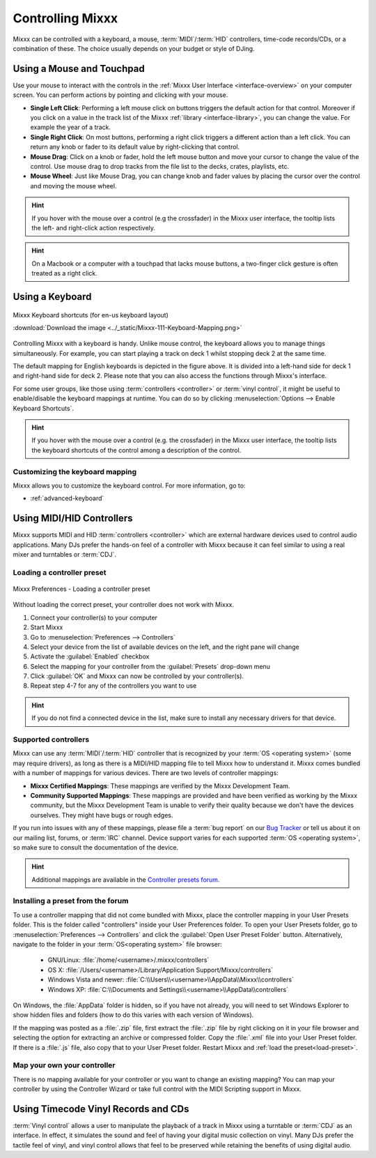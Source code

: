 .. _controlling mixxx:

Controlling Mixxx
*****************

Mixxx can be controlled with a keyboard, a mouse, :term:`MIDI`/:term:`HID`
controllers, time-code records/CDs, or a combination of these. The choice
usually depends on your budget or style of DJing.

.. _control-mouse:

Using a Mouse and Touchpad
==========================

Use your mouse to interact with the controls in the
:ref:`Mixxx User Interface <interface-overview>` on your computer screen. You
can perform actions by pointing and clicking with your mouse.

* **Single Left Click**: Performing a left mouse click on buttons triggers the
  default action for that control. Moreover if you click on a value in the track
  list of the Mixxx :ref:`library <interface-library>`, you can change the
  value. For example the year of a track.
* **Single Right Click**: On most buttons, performing a right click triggers a
  different action than a left click. You can return any knob or fader to its
  default value by right-clicking that control.
* **Mouse Drag**: Click on a knob or fader, hold the left mouse button and move
  your cursor to change the value of the control. Use mouse drag to drop tracks
  from the file list to the decks, crates, playlists, etc.
* **Mouse Wheel**: Just like Mouse Drag, you can change knob and fader values
  by placing the cursor over the control and moving the mouse wheel.

.. hint::  If you hover with the mouse over a control (e.g the crossfader) in
           the Mixxx user interface, the tooltip lists the left- and right-click
           action respectively.

.. hint::  On a Macbook or a computer with a touchpad that lacks mouse buttons,
           a two-finger click gesture is often treated as a right click.

.. seealso:: Using the Mouse drag/wheel on the waveforms you can adjust zoom and
             playback rate of the tracks. For more information, go to
             :ref:`interface-waveform`.

.. _control-keyboard:

Using a Keyboard
================

.. figure:: ../_static/Mixxx-111-Keyboard-Mapping.png
   :align: center
   :width: 100%
   :figwidth: 100%
   :alt: Keyboard shortcuts
   :figclass: pretty-figures

   Mixxx Keyboard shortcuts (for en-us keyboard layout)

   :download:`Download the image <../_static/Mixxx-111-Keyboard-Mapping.png>`

Controlling Mixxx with a keyboard is handy. Unlike mouse control, the keyboard
allows you to manage things simultaneously. For example, you can start playing
a track on deck 1 whilst stopping deck 2 at the same time.

The default mapping for English keyboards is depicted in the figure above. It is
divided into a left-hand side for deck 1 and right-hand side for deck 2. Please
note that you can also access the functions through Mixxx's interface.

For some user groups, like those using :term:`controllers <controller>` or
:term:`vinyl control`, it might be useful to enable/disable the keyboard
mappings at runtime. You can do so by clicking
:menuselection:`Options --> Enable Keyboard Shortcuts`.

.. hint::  If you hover with the mouse over a control (e.g. the crossfader) in
           the Mixxx user interface, the tooltip lists the keyboard shortcuts of
           the control among a description of the control.

.. seealso:: For a list of default shortcuts, go to :ref:`appendix-keyboard`.

Customizing the keyboard mapping
--------------------------------

Mixxx allows you to customize the keyboard control. For more information, go to:

* :ref:`advanced-keyboard`

.. _control-midi:

Using MIDI/HID Controllers
==========================

Mixxx supports MIDI and HID :term:`controllers <controller>` which are external
hardware devices used to control audio applications. Many DJs prefer the
hands-on feel of a controller with Mixxx because it can feel similar to using a
real mixer and turntables or :term:`CDJ`.

.. _load-preset:

Loading a controller preset
---------------------------
.. figure:: ../_static/Mixxx-111-Preferences-Controllers.png
   :align: center
   :width: 75%
   :figwidth: 100%
   :alt: Mixxx Preferences - Loading a controller preset
   :figclass: pretty-figures

   Mixxx Preferences - Loading a controller preset

Without loading the correct preset, your controller does not work with Mixxx.

#. Connect your controller(s) to your computer
#. Start Mixxx
#. Go to :menuselection:`Preferences --> Controllers`
#. Select your device from the list of available devices on the left, and the
   right pane will change
#. Activate the :guilabel:`Enabled` checkbox
#. Select the mapping for your controller from the :guilabel:`Presets`
   drop-down menu
#. Click :guilabel:`OK` and Mixxx can now be controlled by your controller(s).
#. Repeat step 4-7 for any of the controllers you want to use

.. hint:: If you do not find a connected device in the list, make sure to
          install any necessary drivers for that device.

Supported controllers
---------------------

Mixxx can use any :term:`MIDI`/:term:`HID` controller that is recognized by your
:term:`OS <operating system>` (some may require drivers), as long as there is a
MIDI/HID mapping file to tell Mixxx how to understand it. Mixxx comes bundled
with a number of mappings for various devices. There are two levels of
controller mappings:

* **Mixxx Certified Mappings**: These mappings are verified by the Mixxx
  Development Team.
* **Community Supported Mappings**: These mappings are provided and have been
  verified as working by the Mixxx community, but the Mixxx Development Team is
  unable to verify their quality because we don't have the devices ourselves.
  They might have bugs or rough edges.

If you run into issues with any of these mappings, please file a :term:`bug
report` on our `Bug Tracker`_ or tell us about it on our mailing list, forums,
or :term:`IRC` channel. Device support varies for each supported :term:`OS
<operating system>`, so make sure to consult the documentation of the device.

.. hint::  Additional mappings are available in the `Controller presets forum`_.

.. seealso:: Before purchasing a controller to use with Mixxx, consult our
             `Hardware Compatibility wiki page`_. It contains the most
             up-to-date information about which controllers work with Mixxx and
             the details of each.

.. _Hardware Compatibility wiki page: http://www.mixxx.org/wiki/doku.php/hardware_compatibility
.. _Bug Tracker: https://bugs.launchpad.net/mixxx
.. _Controller presets forum: http://mixxx.org/forums/viewforum.php?f=7

Installing a preset from the forum
----------------------------------
To use a controller mapping that did not come bundled with Mixxx, place the
controller mapping in your User Presets folder. This is the folder called
"controllers" inside your User Preferences folder. To open your User Presets
folder, go to :menuselection:`Preferences --> Controllers` and click the
:guilabel:`Open User Preset Folder` button. Alternatively, navigate to the folder in your
:term:`OS<operating system>` file browser:

  * GNU/Linux: :file:`/home/<username>/.mixxx/controllers`
  * OS X: :file:`/Users/<username>/Library/Application Support/Mixxx/controllers`
  * Windows Vista and newer: :file:`C:\\Users\\<username>\\AppData\\Mixxx\\controllers`
  * Windows XP: :file:`C:\\Documents and Settings\\<username>\\AppData\\controllers`

On Windows, the :file:`AppData` folder is hidden, so if you have not already, you will need
to set Windows Explorer to show hidden files and folders (how to do this varies with each
version of Windows).

If the mapping was posted as a :file:`.zip` file, first extract the :file:`.zip`
file by right clicking on it in your file browser and selecting the option for extracting
an archive or compressed folder. Copy the :file:`.xml` file into your User Preset folder.
If there is a :file:`.js` file, also copy that to your User Preset folder. Restart Mixxx
and :ref:`load the preset<load-preset>`.

Map your own your controller
----------------------------

There is no mapping available for your controller or you want to change an
existing mapping? You can map your controller by using the Controller Wizard or
take full control with the MIDI Scripting support in Mixxx.

.. seealso:: Go to :ref:`advanced-controller` for detailed information.

.. _control-timecode:

Using Timecode Vinyl Records and CDs
====================================

:term:`Vinyl control` allows a user to manipulate the playback of a track in
Mixxx using a turntable or :term:`CDJ` as an interface. In effect, it simulates
the sound and feel of having your digital music collection on vinyl. Many DJs
prefer the tactile feel of vinyl, and vinyl control allows that feel to be
preserved while retaining the benefits of using digital audio.

.. seealso:: Go to :ref:`vinyl-control` for detailed information.
